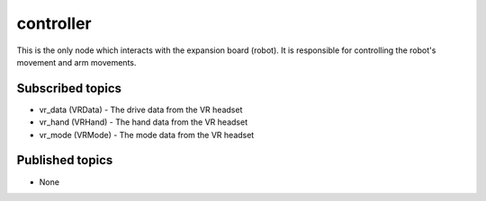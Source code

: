 controller
==========

This is the only node which interacts with the expansion board (robot). 
It is responsible for controlling the robot's movement and arm movements.

Subscribed topics
^^^^^^^^^^^^^^^^^
* vr_data (VRData) - The drive data from the VR headset
* vr_hand (VRHand) - The hand data from the VR headset
* vr_mode (VRMode) - The mode data from the VR headset

Published topics
^^^^^^^^^^^^^^^^
* None

